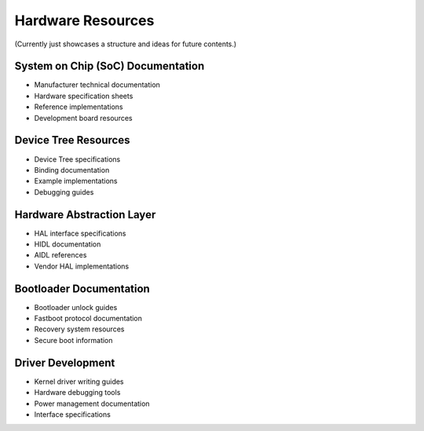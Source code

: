 Hardware Resources
==================

(Currently just showcases a structure and ideas for future contents.)

System on Chip (SoC) Documentation
----------------------------------
* Manufacturer technical documentation
* Hardware specification sheets
* Reference implementations
* Development board resources

Device Tree Resources
---------------------
* Device Tree specifications
* Binding documentation
* Example implementations
* Debugging guides

Hardware Abstraction Layer
--------------------------
* HAL interface specifications
* HIDL documentation
* AIDL references
* Vendor HAL implementations

Bootloader Documentation
------------------------
* Bootloader unlock guides
* Fastboot protocol documentation
* Recovery system resources
* Secure boot information

Driver Development
------------------
* Kernel driver writing guides
* Hardware debugging tools
* Power management documentation
* Interface specifications